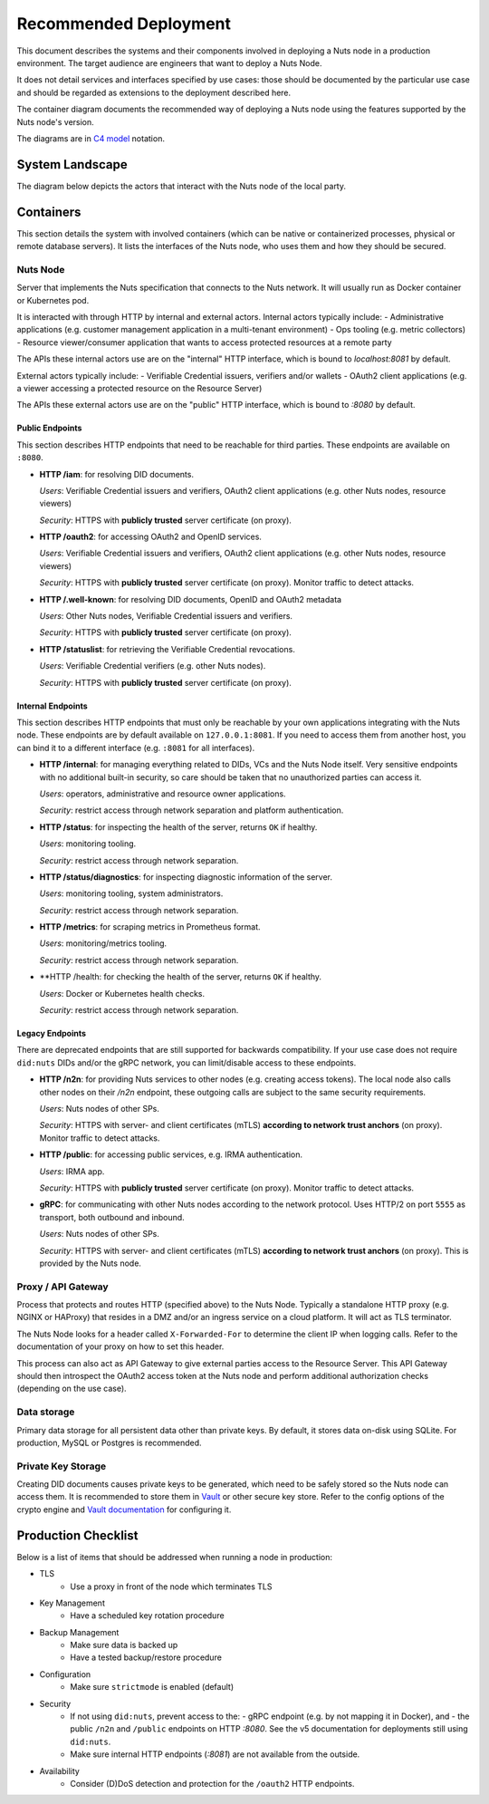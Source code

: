 .. _nuts-node-recommended-deployment:

Recommended Deployment
######################

This document describes the systems and their components involved in deploying a Nuts node in a production environment.
The target audience are engineers that want to deploy a Nuts Node.

It does not detail services and interfaces specified by use cases: those should be documented by the particular use case and should be regarded as extensions to the deployment described here.

The container diagram documents the recommended way of deploying a Nuts node using the features supported by the Nuts node's version.

The diagrams are in `C4 model <https://c4model.com/>`_ notation.

System Landscape
****************

The diagram below depicts the actors that interact with the Nuts node of the local party.

.. image:: ../../_static/images/diagrams/deployment-diagram-System-Landscape-Diagram.svg

Containers
**********

This section details the system with involved containers (which can be native or containerized processes, physical or remote database servers).
It lists the interfaces of the Nuts node, who uses them and how they should be secured.

.. image:: ../../_static/images/diagrams/deployment-diagram-Container-Diagram.svg

Nuts Node
^^^^^^^^^

Server that implements the Nuts specification that connects to the Nuts network. It will usually run as Docker container or Kubernetes pod.

It is interacted with through HTTP by internal and external actors. Internal actors typically include:
- Administrative applications (e.g. customer management application in a multi-tenant environment)
- Ops tooling (e.g. metric collectors)
- Resource viewer/consumer application that wants to access protected resources at a remote party

The APIs these internal actors use are on the "internal" HTTP interface, which is bound to `localhost:8081` by default.

External actors typically include:
- Verifiable Credential issuers, verifiers and/or wallets
- OAuth2 client applications (e.g. a viewer accessing a protected resource on the Resource Server)

The APIs these external actors use are on the "public" HTTP interface, which is bound to `:8080` by default.

Public Endpoints
----------------
This section describes HTTP endpoints that need to be reachable for third parties.
These endpoints are available on ``:8080``.

* **HTTP /iam**: for resolving DID documents.

  *Users*: Verifiable Credential issuers and verifiers, OAuth2 client applications (e.g. other Nuts nodes, resource viewers)

  *Security*: HTTPS with **publicly trusted** server certificate (on proxy).

* **HTTP /oauth2**: for accessing OAuth2 and OpenID services.

  *Users*: Verifiable Credential issuers and verifiers, OAuth2 client applications (e.g. other Nuts nodes, resource viewers)

  *Security*: HTTPS with **publicly trusted** server certificate (on proxy). Monitor traffic to detect attacks.

* **HTTP /.well-known**: for resolving DID documents, OpenID and OAuth2 metadata

  *Users*: Other Nuts nodes, Verifiable Credential issuers and verifiers.

  *Security*: HTTPS with **publicly trusted** server certificate (on proxy).

* **HTTP /statuslist**: for retrieving the Verifiable Credential revocations.

  *Users*: Verifiable Credential verifiers (e.g. other Nuts nodes).

  *Security*: HTTPS with **publicly trusted** server certificate (on proxy).

Internal Endpoints
------------------
This section describes HTTP endpoints that must only be reachable by your own applications integrating with the Nuts node.
These endpoints are by default available on ``127.0.0.1:8081``.
If you need to access them from another host, you can bind it to a different interface (e.g. ``:8081`` for all interfaces).

* **HTTP /internal**: for managing everything related to DIDs, VCs and the Nuts Node itself. Very sensitive endpoints with no additional built-in security, so care should be taken that no unauthorized parties can access it.

  *Users*: operators, administrative and resource owner applications.

  *Security*: restrict access through network separation and platform authentication.

* **HTTP /status**: for inspecting the health of the server, returns ``OK`` if healthy.

  *Users*: monitoring tooling.

  *Security*: restrict access through network separation.

* **HTTP /status/diagnostics**: for inspecting diagnostic information of the server.

  *Users*: monitoring tooling, system administrators.

  *Security*: restrict access through network separation.

* **HTTP /metrics**: for scraping metrics in Prometheus format.

  *Users*: monitoring/metrics tooling.

  *Security*: restrict access through network separation.

* **HTTP /health: for checking the health of the server, returns ``OK`` if healthy.

  *Users*: Docker or Kubernetes health checks.

  *Security*: restrict access through network separation.

Legacy Endpoints
----------------

There are deprecated endpoints that are still supported for backwards compatibility.
If your use case does not require ``did:nuts`` DIDs and/or the gRPC network, you can limit/disable access to these endpoints.

* **HTTP /n2n**: for providing Nuts services to other nodes (e.g. creating access tokens).
  The local node also calls other nodes on their `/n2n` endpoint, these outgoing calls are subject to the same security requirements.

  *Users*: Nuts nodes of other SPs.

  *Security*: HTTPS with server- and client certificates (mTLS) **according to network trust anchors** (on proxy). Monitor traffic to detect attacks.

* **HTTP /public**: for accessing public services, e.g. IRMA authentication.

  *Users*: IRMA app.

  *Security*: HTTPS with **publicly trusted** server certificate (on proxy). Monitor traffic to detect attacks.

* **gRPC**: for communicating with other Nuts nodes according to the network protocol. Uses HTTP/2 on port ``5555`` as transport, both outbound and inbound.

  *Users*: Nuts nodes of other SPs.

  *Security*: HTTPS with server- and client certificates (mTLS) **according to network trust anchors** (on proxy). This is provided by the Nuts node.

Proxy / API Gateway
^^^^^^^^^^^^^^^^^^^

Process that protects and routes HTTP (specified above) to the Nuts Node.
Typically a standalone HTTP proxy (e.g. NGINX or HAProxy) that resides in a DMZ and/or an ingress service on a cloud platform.
It will act as TLS terminator.

The Nuts Node looks for a header called ``X-Forwarded-For`` to determine the client IP when logging calls.
Refer to the documentation of your proxy on how to set this header.

This process can also act as API Gateway to give external parties access to the Resource Server.
This API Gateway should then introspect the OAuth2 access token at the Nuts node and perform additional authorization checks (depending on the use case).

Data storage
^^^^^^^^^^^^

Primary data storage for all persistent data other than private keys. By default, it stores data on-disk using SQLite.
For production, MySQL or Postgres is recommended.

Private Key Storage
^^^^^^^^^^^^^^^^^^^

Creating DID documents causes private keys to be generated, which need to be safely stored so the Nuts node can access them.
It is recommended to store them in `Vault <https://www.vaultproject.io/>`_ or other secure key store.
Refer to the config options of the crypto engine and `Vault documentation <https://www.vaultproject.io/docs>`_ for configuring it.

Production Checklist
********************

Below is a list of items that should be addressed when running a node in production:

- TLS
   - Use a proxy in front of the node which terminates TLS
- Key Management
   - Have a scheduled key rotation procedure
- Backup Management
   - Make sure data is backed up
   - Have a tested backup/restore procedure
- Configuration
   - Make sure ``strictmode`` is enabled (default)
- Security
   - If not using ``did:nuts``, prevent access to the:
     - gRPC endpoint (e.g. by not mapping it in Docker), and
     - the public ``/n2n`` and ``/public`` endpoints on HTTP `:8080`.
     See the v5 documentation for deployments still using ``did:nuts``.
   - Make sure internal HTTP endpoints (`:8081`) are not available from the outside.
- Availability
   - Consider (D)DoS detection and protection for the ``/oauth2`` HTTP endpoints.
